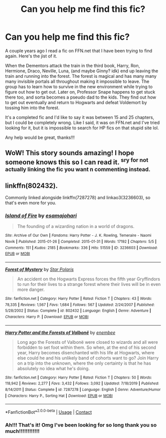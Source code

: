 #+TITLE: Can you help me find this fic?

* Can you help me find this fic?
:PROPERTIES:
:Author: GPSWarriors
:Score: 6
:DateUnix: 1607395218.0
:DateShort: 2020-Dec-08
:FlairText: What's That Fic?
:END:
A couple years ago I read a fic on FFN.net that I have been trying to find again. Here's the jist of it.

When the Dementors attack the train in the third book, Harry, Ron, Hermione, Draco, Neville, Luna, (and maybe Ginny? idk) end up leaving the train and running into the forest. The forest is magical and has many many many invisible portals all throughout making it impossible to leave. The group has to learn how to survive in the new environment while trying to figure out how to get out. Later on, Professor Snape happens to get stuck there too, and sorta becomes a pseudo dad to the kids. They find out how to get out eventually and return to Hogwarts and defeat Voldemort by tossing him into the forest.

It's a completed fic and I'd like to say it was between 15 and 25 chapters, but I could be completely wrong. Like I said, it was on FFN.net and I've tried looking for it, but it is impossible to search for HP fics on that stupid site lol.

Any help would be great, thanks!!!


** WoW! This story sounds amazing! I hope someone knows this so I can read it. ^{sry for not actually linking the fic you want n commenting instead.}
:PROPERTIES:
:Author: GiganticBookworm
:Score: 3
:DateUnix: 1607420845.0
:DateShort: 2020-Dec-08
:END:


** linkffn(802432).

Commonly linked alongside linkffn(7287278) and linkao3(3236603), so that's even more for you.
:PROPERTIES:
:Author: RecommendsMalazan
:Score: 2
:DateUnix: 1607464633.0
:DateShort: 2020-Dec-09
:END:

*** [[https://archiveofourown.org/works/3236603][*/Island of Fire/*]] by [[https://www.archiveofourown.org/users/esama/pseuds/esama/users/johari/pseuds/johari][/esamajohari/]]

#+begin_quote
  The founding of a wizarding nation in a world of dragons.
#+end_quote

^{/Site/:} ^{Archive} ^{of} ^{Our} ^{Own} ^{*|*} ^{/Fandoms/:} ^{Harry} ^{Potter} ^{-} ^{J.} ^{K.} ^{Rowling,} ^{Temeraire} ^{-} ^{Naomi} ^{Novik} ^{*|*} ^{/Published/:} ^{2015-01-26} ^{*|*} ^{/Completed/:} ^{2015-01-31} ^{*|*} ^{/Words/:} ^{17192} ^{*|*} ^{/Chapters/:} ^{5/5} ^{*|*} ^{/Comments/:} ^{151} ^{*|*} ^{/Kudos/:} ^{2185} ^{*|*} ^{/Bookmarks/:} ^{336} ^{*|*} ^{/Hits/:} ^{51559} ^{*|*} ^{/ID/:} ^{3236603} ^{*|*} ^{/Download/:} ^{[[https://archiveofourown.org/downloads/3236603/Island%20of%20Fire.epub?updated_at=1604168959][EPUB]]} ^{or} ^{[[https://archiveofourown.org/downloads/3236603/Island%20of%20Fire.mobi?updated_at=1604168959][MOBI]]}

--------------

[[https://www.fanfiction.net/s/802432/1/][*/Forest of Mystery/*]] by [[https://www.fanfiction.net/u/163177/Star-Polaris][/Star Polaris/]]

#+begin_quote
  An accident on the Hogwarts Express forces the fifth year Gryffindors to run for their lives to a strange forest where their lives will be in even more danger.
#+end_quote

^{/Site/:} ^{fanfiction.net} ^{*|*} ^{/Category/:} ^{Harry} ^{Potter} ^{*|*} ^{/Rated/:} ^{Fiction} ^{T} ^{*|*} ^{/Chapters/:} ^{43} ^{*|*} ^{/Words/:} ^{78,335} ^{*|*} ^{/Reviews/:} ^{1,567} ^{*|*} ^{/Favs/:} ^{1,684} ^{*|*} ^{/Follows/:} ^{567} ^{*|*} ^{/Updated/:} ^{2/24/2007} ^{*|*} ^{/Published/:} ^{5/28/2002} ^{*|*} ^{/Status/:} ^{Complete} ^{*|*} ^{/id/:} ^{802432} ^{*|*} ^{/Language/:} ^{English} ^{*|*} ^{/Genre/:} ^{Adventure} ^{*|*} ^{/Characters/:} ^{Harry} ^{P.} ^{*|*} ^{/Download/:} ^{[[http://www.ff2ebook.com/old/ffn-bot/index.php?id=802432&source=ff&filetype=epub][EPUB]]} ^{or} ^{[[http://www.ff2ebook.com/old/ffn-bot/index.php?id=802432&source=ff&filetype=mobi][MOBI]]}

--------------

[[https://www.fanfiction.net/s/7287278/1/][*/Harry Potter and the Forests of Valbonë/*]] by [[https://www.fanfiction.net/u/980211/enembee][/enembee/]]

#+begin_quote
  Long ago the Forests of Valbonë were closed to wizards and all were forbidden to set foot within them. So when, at the end of his second year, Harry becomes disenchanted with his life at Hogwarts, where else could he and his unlikely band of cohorts want to go? Join Harry on a trip into the unknown, where the only certainty is that he has absolutely no idea what he's doing.
#+end_quote

^{/Site/:} ^{fanfiction.net} ^{*|*} ^{/Category/:} ^{Harry} ^{Potter} ^{*|*} ^{/Rated/:} ^{Fiction} ^{T} ^{*|*} ^{/Chapters/:} ^{50} ^{*|*} ^{/Words/:} ^{118,942} ^{*|*} ^{/Reviews/:} ^{2,277} ^{*|*} ^{/Favs/:} ^{3,432} ^{*|*} ^{/Follows/:} ^{3,092} ^{*|*} ^{/Updated/:} ^{7/18/2019} ^{*|*} ^{/Published/:} ^{8/14/2011} ^{*|*} ^{/Status/:} ^{Complete} ^{*|*} ^{/id/:} ^{7287278} ^{*|*} ^{/Language/:} ^{English} ^{*|*} ^{/Genre/:} ^{Adventure/Humor} ^{*|*} ^{/Characters/:} ^{Harry} ^{P.,} ^{Sorting} ^{Hat} ^{*|*} ^{/Download/:} ^{[[http://www.ff2ebook.com/old/ffn-bot/index.php?id=7287278&source=ff&filetype=epub][EPUB]]} ^{or} ^{[[http://www.ff2ebook.com/old/ffn-bot/index.php?id=7287278&source=ff&filetype=mobi][MOBI]]}

--------------

*FanfictionBot*^{2.0.0-beta} | [[https://github.com/FanfictionBot/reddit-ffn-bot/wiki/Usage][Usage]] | [[https://www.reddit.com/message/compose?to=tusing][Contact]]
:PROPERTIES:
:Author: FanfictionBot
:Score: 1
:DateUnix: 1607464653.0
:DateShort: 2020-Dec-09
:END:


*** Ah!!! That's it! Omg I've been looking for so long thank you so much!!!!!!!!!!!!
:PROPERTIES:
:Author: GPSWarriors
:Score: 1
:DateUnix: 1607487653.0
:DateShort: 2020-Dec-09
:END:
